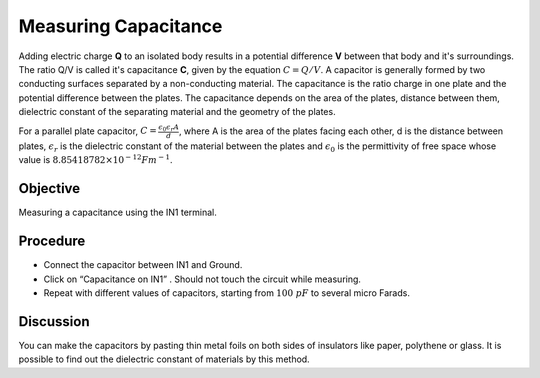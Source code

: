 Measuring Capacitance
=====================

Adding electric charge **Q** to an isolated body results in a potential difference **V** between that body and it's surroundings. The ratio Q/V is called it's capacitance **C**, given by the equation :math:`C = Q/V`. A capacitor is generally formed by two conducting surfaces separated by a non-conducting material. The capacitance is the ratio charge in one plate and the potential difference between the plates. The capacitance depends on the area of the plates, distance between them, dielectric constant of the separating material and the geometry of the plates. 

For a parallel plate capacitor, :math:`C=\frac{\epsilon_{0}\epsilon_{r} A}{d}`, where A is the area of the plates facing each other, d is the distance between plates, :math:`\epsilon_{r}` is the dielectric constant of the material between the plates and :math:`\epsilon_{0}` is the permittivity of free space whose value is :math:`8.85418782 \times 10^{-12} Fm^{-1}`.

Objective
---------

Measuring a capacitance using the IN1 terminal.

.. image:: schematics/cap-measure.svg
	   :width: 300px

Procedure
---------

-  Connect the capacitor between IN1 and Ground.
-  Click on “Capacitance on IN1” . Should not touch the circuit while measuring.
-  Repeat with different values of capacitors, starting from :math:`100~pF` to several micro Farads.

Discussion
----------

You can make the capacitors by pasting thin metal foils on both sides of
insulators like paper, polythene or glass. It is possible to find out the dielectric constant of materials 
by this method.
